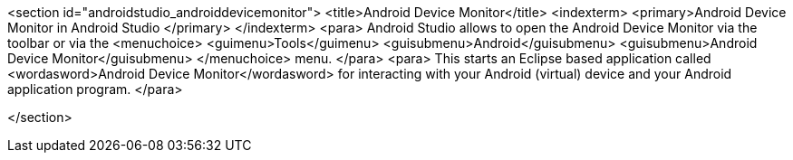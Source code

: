 <section id="androidstudio_androiddevicemonitor">
	<title>Android Device Monitor</title>
	<indexterm>
		<primary>Android Device Monitor in Android Studio
		</primary>
	</indexterm>
	<para>
		Android Studio allows to open the Android Device Monitor via the toolbar or via the
		<menuchoice>
			<guimenu>Tools</guimenu>
			<guisubmenu>Android</guisubmenu>
			<guisubmenu>Android Device Monitor</guisubmenu>
		</menuchoice>
		menu.
	</para>
	<para>
		This starts an Eclipse based application called
		<wordasword>Android Device Monitor</wordasword>
		for interacting with your Android
		(virtual)
		device
		and your
		Android
		application program.
	</para>


</section>